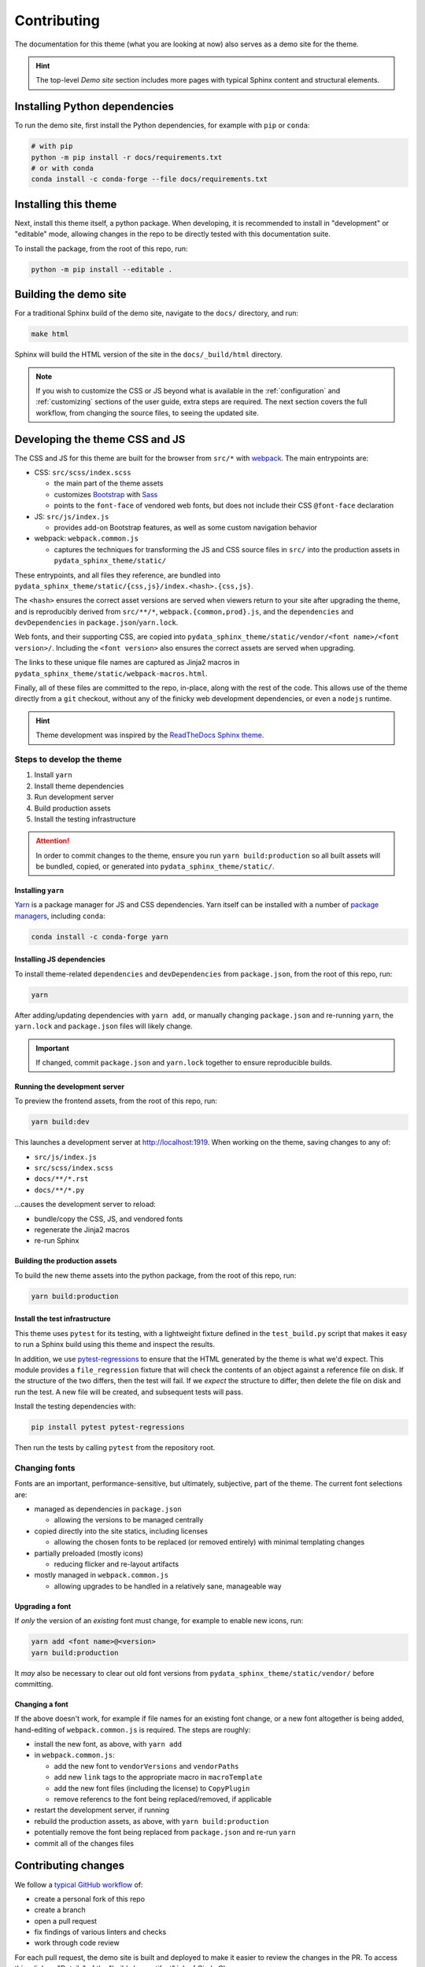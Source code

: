************
Contributing
************

The documentation for this theme (what you are looking at now) also serves
as a demo site for the theme.

.. Hint::

    The top-level `Demo site` section includes
    more pages with typical Sphinx content and structural elements.


Installing Python dependencies
==============================

To run the demo site, first install the Python dependencies, for example with ``pip``
or ``conda``:

.. code-block:: bash

    # with pip
    python -m pip install -r docs/requirements.txt
    # or with conda
    conda install -c conda-forge --file docs/requirements.txt


Installing this theme
=====================

Next, install this theme itself, a python package.
When developing, it is recommended to install in "development" or "editable" mode,
allowing changes in the repo to be directly tested with this documentation suite.

To install the package, from the root of this repo, run:

.. code-block:: bash

    python -m pip install --editable .


Building the demo site
======================

For a traditional Sphinx build of the demo site, navigate to the ``docs/`` directory,
and run:

.. code-block:: bash

    make html

Sphinx will build the HTML version of the site in the ``docs/_build/html`` directory.

.. Note::

    If you wish to customize the CSS or JS beyond what is available in the
    :ref:`configuration` and :ref:`customizing` sections of the user guide,
    extra steps are required. The next section covers the full workflow, from
    changing the source files, to seeing the updated site.


Developing the theme CSS and JS
===============================

The CSS and JS for this theme are built for the browser from ``src/*`` with
`webpack <https://webpack.js.org/>`__. The main entrypoints are:

- CSS: ``src/scss/index.scss``

  - the main part of the theme assets
  - customizes `Bootstrap <https://getbootstrap.com/>`__ with `Sass <https://sass-lang.com>`__
  - points to the ``font-face`` of vendored web fonts, but does not include their
    CSS ``@font-face`` declaration

- JS: ``src/js/index.js``

  - provides add-on Bootstrap features, as well as some custom navigation behavior

- webpack: ``webpack.common.js``

  - captures the techniques for transforming the JS and CSS source files in
    ``src/`` into the production assets in ``pydata_sphinx_theme/static/``

These entrypoints, and all files they reference, are bundled into
``pydata_sphinx_theme/static/{css,js}/index.<hash>.{css,js}``.

The ``<hash>`` ensures the correct asset versions are served when viewers return to your
site after upgrading the theme, and is reproducibly derived from ``src/**/*``,
``webpack.{common,prod}.js``, and the ``dependencies`` and ``devDependencies``
in ``package.json``/``yarn.lock``.

Web fonts, and their supporting CSS, are copied into
``pydata_sphinx_theme/static/vendor/<font name>/<font version>/``. Including
the ``<font version>`` also ensures the correct assets are served when upgrading.

The links to these unique file names are captured as Jinja2 macros in
``pydata_sphinx_theme/static/webpack-macros.html``.

Finally, all of these files are committed to the repo, in-place, along with the
rest of the code. This allows use of the theme directly from a ``git`` checkout,
without any of the finicky web development dependencies, or even a ``nodejs``
runtime.

.. Hint::

    Theme development was inspired by the
    `ReadTheDocs Sphinx theme <https://github.com/readthedocs/sphinx_rtd_theme>`__.


Steps to develop the theme
--------------------------

1. Install ``yarn``
2. Install theme dependencies
3. Run development server
4. Build production assets
5. Install the testing infrastructure

.. Attention::

    In order to commit changes to the theme, ensure you run
    ``yarn build:production`` so all built assets will be bundled, copied, or
    generated into ``pydata_sphinx_theme/static/``.


Installing ``yarn``
^^^^^^^^^^^^^^^^^^^

`Yarn <https://yarnpkg.com>`__ is a package manager for JS and CSS dependencies.
Yarn itself can be installed with a number of
`package managers <https://classic.yarnpkg.com/en/docs/install>`__, including
``conda``:

.. code-block:: bash

    conda install -c conda-forge yarn


Installing JS dependencies
^^^^^^^^^^^^^^^^^^^^^^^^^^

To install theme-related ``dependencies`` and ``devDependencies`` from ``package.json``,
from the root of this repo, run:

.. code-block:: bash

    yarn

After adding/updating dependencies with ``yarn add``, or manually changing ``package.json``
and re-running ``yarn``, the ``yarn.lock`` and ``package.json`` files will likely change.

.. Important::

    If changed, commit ``package.json`` and ``yarn.lock`` together to ensure
    reproducible builds.


Running the development server
^^^^^^^^^^^^^^^^^^^^^^^^^^^^^^

To preview the frontend assets, from the root of this repo, run:

.. code-block:: bash

    yarn build:dev

This launches a development server at http://localhost:1919. When working
on the theme, saving changes to any of:

- ``src/js/index.js``
- ``src/scss/index.scss``
- ``docs/**/*.rst``
- ``docs/**/*.py``

...causes the development server to reload:

- bundle/copy the CSS, JS, and vendored fonts
- regenerate the Jinja2 macros
- re-run Sphinx


Building the production assets
^^^^^^^^^^^^^^^^^^^^^^^^^^^^^^

To build the new theme assets into the python package, from the root of this repo,
run:

.. code-block:: bash

    yarn build:production


Install the test infrastructure
^^^^^^^^^^^^^^^^^^^^^^^^^^^^^^^

This theme uses ``pytest`` for its testing, with a lightweight fixture defined
in the ``test_build.py`` script that makes it easy to run a Sphinx build using
this theme and inspect the results.

In addition, we use `pytest-regressions <https://pytest-regressions.readthedocs.io/en/latest/>`_
to ensure that the HTML generated by the theme is what we'd expect. This module
provides a ``file_regression`` fixture that will check the contents of an object
against a reference file on disk. If the structure of the two differs, then the
test will fail. If we *expect* the structure to differ, then delete the file on
disk and run the test. A new file will be created, and subsequent tests will pass.

Install the testing dependencies with:

.. code-block:: bash

   pip install pytest pytest-regressions

Then run the tests by calling ``pytest`` from the repository root.

Changing fonts
--------------

Fonts are an important, performance-sensitive, but ultimately, subjective, part
of the theme. The current font selections are:

- managed as dependencies in ``package.json``

  - allowing the versions to be managed centrally

- copied directly into the site statics, including licenses

  - allowing the chosen fonts to be replaced (or removed entirely) with minimal
    templating changes

- partially preloaded (mostly icons)

  - reducing flicker and re-layout artifacts

- mostly managed in ``webpack.common.js``

  - allowing upgrades to be handled in a relatively sane, manageable way


Upgrading a font
^^^^^^^^^^^^^^^^

If *only* the version of an `existing` font must change, for example to enable
new icons, run:

.. code-block:: bash

    yarn add <font name>@<version>
    yarn build:production

It *may* also be necessary to clear out old font versions from
``pydata_sphinx_theme/static/vendor/`` before committing.


Changing a font
^^^^^^^^^^^^^^^

If the above doesn't work, for example if file names for an existing font change,
or a new font altogether is being added, hand-editing of ``webpack.common.js`` is
required. The steps are roughly:

- install the new font, as above, with ``yarn add``
- in ``webpack.common.js``:

  - add the new font to ``vendorVersions`` and ``vendorPaths``
  - add new ``link`` tags to the appropriate macro in ``macroTemplate``
  - add the new font files (including the license) to ``CopyPlugin``
  - remove referencs to the font being replaced/removed, if applicable

- restart the development server, if running
- rebuild the production assets, as above, with ``yarn build:production``
- potentially remove the font being replaced from ``package.json`` and re-run ``yarn``
- commit all of the changes files


Contributing changes
====================

We follow a `typical GitHub workflow <https://guides.github.com/introduction/flow/>`__
of:

- create a personal fork of this repo
- create a branch
- open a pull request
- fix findings of various linters and checks
- work through code review

For each pull request, the demo site is built and deployed to make it easier to review
the changes in the PR. To access this, click on "Details" of the "build_docs artifact"
job of Circle CI:

.. image:: _static/pull-request-preview-link.png


Ensuring correct commits
========================

To ensure all source files have been correctly built, a `pre-commit <https://pre-commit.com/>`__
hook is available.

To set this up, first install the ``pre-commit`` package:

.. code-block:: bash

    # with pip
    pip install pre-commit
    # or with conda
    conda install -c conda-forge pre-commit

Then, from the root of this repo, run:

.. code-block:: bash

    pre-commit install

Now all of the checks will be run each time you commit changes.

Note that if needed, you can skip these checks with:

.. code-block:: bash

    git commit --no-verify


Make a release
==============

This theme uses GitHub tags and releases to automatically push new releases to
PyPI. For information on this process, see `the release checklist <https://github.com/pydata/pydata-sphinx-theme/wiki/Release-checklist#release-instructions>`_.
